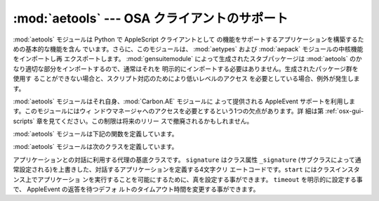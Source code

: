 
:mod:`aetools` --- OSA クライアントのサポート
==================================

.. module:: aetools
   :platform: Mac
   :synopsis: Apple Eventを送るための基本的なサポート
.. sectionauthor:: Jack Jansen <Jack.Jansen@cwi.nl>


.. % OSA client support
.. % \moduleauthor{Jack Jansen?}{email}
.. % Basic support for sending Apple Events

:mod:`aetools` モジュールは Python で AppleScript クライアントとして
の機能をサポートするアプリケーションを構築するための基本的な機能を含ん でいます。さらに、このモジュールは、 :mod:`aetypes` および
:mod:`aepack` モジュールの中核機能をインポートし再 エクスポートします。 :mod:`gensuitemodule`
によって生成されたスタブパッケージは  :mod:`aetools` のかなり適切な部分をインポートするので、通常はそれを
明示的にインポートする必要はありません。生成されたパッケージ群を使用す ることができない場合と、スクリプト対応のためにより低いレベルのアクセス
を必要としている場合、例外が発生します。

.. % % The \module{aetools} module contains the basic functionality
.. % % on which Python AppleScript client support is built. It also
.. % % imports and re-exports the core functionality of the
.. % % \module{aetypes} and \module{aepack} modules. The stub packages
.. % % generated by \module{gensuitemodule} import the relevant
.. % % portions of \module{aetools}, so usually you do not need to
.. % % import it yourself. The exception to this is when you
.. % % cannot use a generated suite package and need lower-level
.. % % access to scripting.

:mod:`aetools` モジュールはそれ自身、:mod:`Carbon.AE` モジュールに よって提供される AppleEvent
サポートを利用します。このモジュールにはウィ ンドウマネージャへのアクセスを必要とするという1つの欠点があります。詳 細は第
:ref:`osx-gui-scripts` 章を見てください。この制限は将来のリリー スで撤廃されるかもしれません。

.. % % The \module{aetools} module itself uses the AppleEvent support
.. % % provided by the \module{Carbon.AE} module. This has one drawback:
.. % % you need access to the window manager, see section \ref{osx-gui-scripts}
.. % % for details. This restriction may be lifted in future releases.

:mod:`aetools` モジュールは下記の関数を定義しています。

.. % % The \module{aetools} module defines the following functions:


.. function:: packevent(ae, parameters, attributes)

   あらかじめ作成された ``Carbon.AE.AEDesc`` オブジェクト中のパラメー ターおよび属性を保存します。``parameters`` と
   ``attributes`` は Python オブジェクトの4文字の OSA パラメータのキーを写像した辞書です。 このオブジェクトをパックするには
   ``aepack.pack()`` を使います。

   .. % % Stores parameters and attributes in a pre-created \code{Carbon.AE.AEDesc}
   .. % % object. \code{parameters} and \code{attributes} are
   .. % % dictionaries mapping 4-character OSA parameter keys to Python objects. The
   .. % % objects are packed using \code{aepack.pack()}.


.. function:: unpackevent(ae[, formodulename])

   再帰的に、``Carbon.AE.AEDesc`` イベントをPython オブジェクトへアン パックします。関数は引数の辞書および属性の辞書を返します。
   ``formodulename`` 引数は AppleScript クラスをどこに捜しに行くか制御 するために、生成されたスタブパッケージにより使用されます。

   .. % % Recursively unpacks a \code{Carbon.AE.AEDesc} event to Python objects.
   .. % % The function returns the parameter dictionary and the attribute dictionary.
   .. % % The \code{formodulename} argument is used by generated stub packages to
   .. % % control where AppleScript classes are looked up.


.. function:: keysubst(arguments, keydict)

   Python キーワード引数辞書 ``arguments`` を、写像による4文字の OSA  キーとして ``keydict`` の中で指定されたPython
   識別子であるキーの交 換により ``packevent`` によって要求されるフォーマットへ変換します。 生成されたパッケージ群によって使用されます。

   .. % % Converts a Python keyword argument dictionary \code{arguments} to
   .. % % the format required by \code{packevent} by replacing the keys,
   .. % % which are Python identifiers, by the four-character OSA keys according
   .. % % to the mapping specified in \code{keydict}. Used by the generated suite
   .. % % packages.


.. function:: enumsubst(arguments, key, edict)

   ``arguments`` 辞書が ``key`` へのエントリーを含んでいる場合、辞 書 ``edict``
   のエントリーに見合う値に変換します。これは人間に判読可 能なように Python 列挙名を OSA 4文字のコードに変換します。生成されたパッ
   ケージ群によって使用されます。

   .. % % If the \code{arguments} dictionary contains an entry for \code{key}
   .. % % convert the value for that entry according to dictionary \code{edict}.
   .. % % This converts human-readable Python enumeration names to the OSA 4-character
   .. % % codes.
   .. % % Used by the generated suite
   .. % % packages.

:mod:`aetools` モジュールは次のクラスを定義しています。

.. % % The \module{aetools} module defines the following class:


.. class:: TalkTo([signature=None, start=0, timeout=0])

   アプリケーションとの対話に利用する代理の基底クラスです。 ``signature`` はクラス属性 ``_signature`` (サブクラスによって通
   常設定される)を上書きした、対話するアプリケーションを定義する4文字クリ エートコードです。``start`` にはクラスインスタンス上でアプリケーショ
   ンを実行することを可能にするために、真を設定する事ができます。 ``timeout`` を明示的に設定する事で、 AppleEvent の返答を待つデフォ
   ルトのタイムアウト時間を変更する事ができます。

   .. % % Base class for the proxy used to talk to an application. \code{signature}
   .. % % overrides the class attribute \code{_signature} (which is usually set by subclasses)
   .. % % and is the 4-char creator code defining the application to talk to.
   .. % % \code{start} can be set to true to enable running the application on
   .. % % class instantiation. \code{timeout} can be specified to change the
   .. % % default timeout used while waiting for an AppleEvent reply.


.. method:: TalkTo._start()

   アプリケーションが起動していてるか確認し、起動していなければ起動しよう とします。

   .. % % Test whether the application is running, and attempt to start it if not.


.. method:: TalkTo.send(code, subcode[, parameters, attributes])

   OSA指示子  ``code, subcode`` (いずれも通常4文字の文字列です)を持った 変数のために、``parameters``
   をパックし、``attributes``に戻し、 目標アプリケーションにそれを送って、返答を待ち、``unpackevent`` を
   含んだ返答をアンパックし、AppleEvent の返答を返し、辞書としてアンパッ クした値と属性を返して、AppleEvent
   ``Carbon.AE.AEDesc`` を作成しま す。

   .. % % Create the AppleEvent \code{Carbon.AE.AEDesc} for the verb with
   .. % % the OSA designation \code{code, subcode} (which are the usual 4-character
   .. % % strings), pack the \code{parameters} and \code{attributes} into it, send it
   .. % % to the target application, wait for the reply, unpack the reply with
   .. % % \code{unpackevent} and return the reply appleevent, the unpacked return values
   .. % % as a dictionary and the return attributes.

